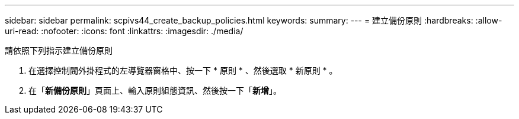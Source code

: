 ---
sidebar: sidebar 
permalink: scpivs44_create_backup_policies.html 
keywords:  
summary:  
---
= 建立備份原則
:hardbreaks:
:allow-uri-read: 
:nofooter: 
:icons: font
:linkattrs: 
:imagesdir: ./media/


[role="lead"]
請依照下列指示建立備份原則

. 在選擇控制閥外掛程式的左導覽器窗格中、按一下 * 原則 * 、然後選取 * 新原則 * 。
. 在「*新備份原則*」頁面上、輸入原則組態資訊、然後按一下「*新增*」。

